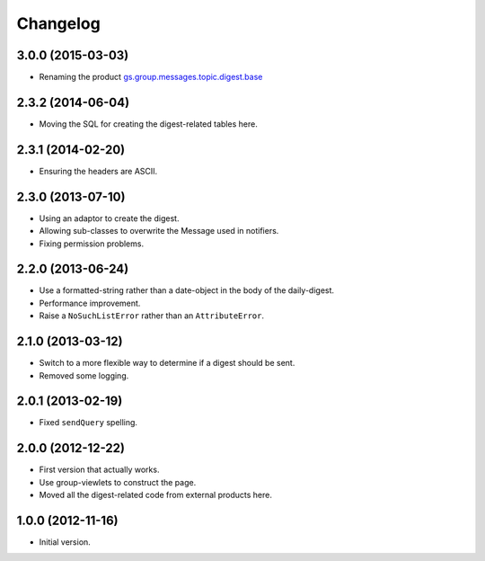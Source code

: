 Changelog
=========

3.0.0 (2015-03-03)
------------------

* Renaming the product `gs.group.messages.topic.digest.base`_

.. _gs.group.messages.topic.digest.base:
   https://github.com/groupserver/gs.group.messages.topic.digest.base

2.3.2 (2014-06-04)
------------------

* Moving the SQL for creating the digest-related tables here.

2.3.1 (2014-02-20)
------------------

* Ensuring the headers are ASCII.

2.3.0 (2013-07-10)
------------------

* Using an adaptor to create the digest.
* Allowing sub-classes to overwrite the Message used in notifiers.
* Fixing permission problems.

2.2.0 (2013-06-24)
------------------

* Use a formatted-string rather than a date-object in the body of
  the daily-digest.
* Performance improvement.
* Raise a ``NoSuchListError`` rather than an ``AttributeError``.

2.1.0 (2013-03-12)
------------------

* Switch to a more flexible way to determine if a digest should be sent.
* Removed some logging.

2.0.1 (2013-02-19)
------------------

* Fixed ``sendQuery`` spelling.

2.0.0 (2012-12-22)
------------------

* First version that actually works.
* Use group-viewlets to construct the page.
* Moved all the digest-related code from external products here.


1.0.0 (2012-11-16)
------------------

* Initial version.

..  LocalWords:  Changelog
